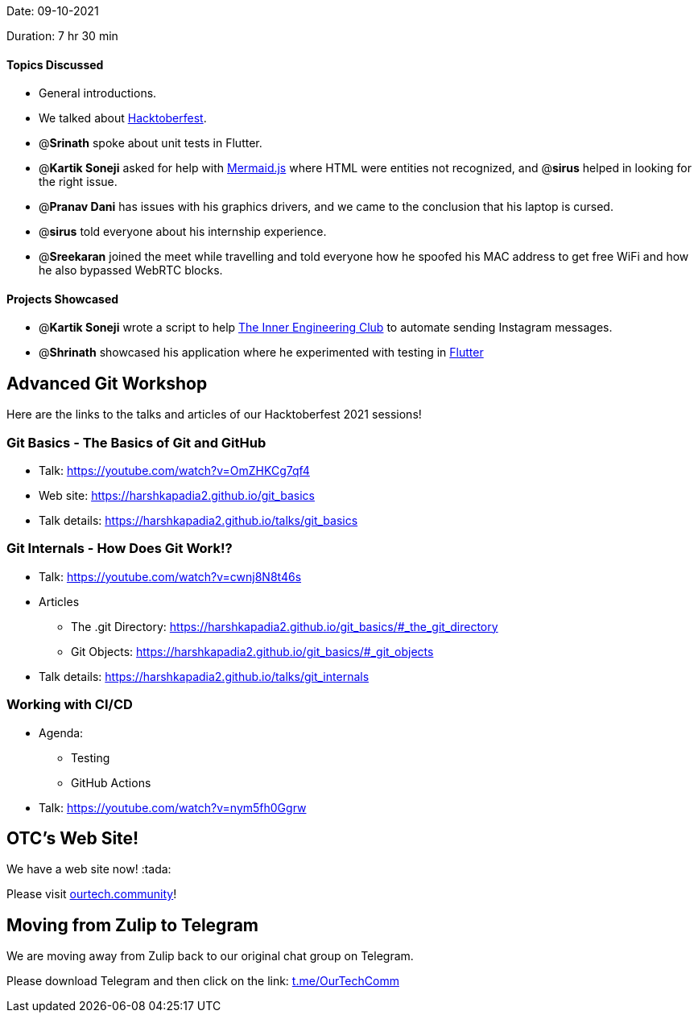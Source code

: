 Date: 09-10-2021

Duration: 7 hr 30 min 

==== Topics Discussed

* General introductions.
* We talked about https://hacktoberfest.digitalocean.com[Hacktoberfest].
* @*Srinath* spoke about unit tests in Flutter.
* @*Kartik Soneji* asked for help with https://mermaid-js.github.io/mermaid[Mermaid.js] where HTML were entities not recognized, and @*sirus* helped in looking for the right issue.
* @*Pranav Dani* has issues with his graphics drivers, and we came to the conclusion that his laptop is cursed.
* @*sirus* told everyone about his internship experience.
* @*Sreekaran* joined the meet while travelling and told everyone how he spoofed his MAC address to get free WiFi and how he also bypassed WebRTC blocks.



==== Projects Showcased

* @*Kartik Soneji* wrote a script to help https://www.instagram.com/tieclubtsec[The Inner Engineering Club] to automate sending Instagram messages.
* @*Shrinath* showcased his application where he experimented with testing in https://flutter.dev[Flutter]



== Advanced Git Workshop

Here are the links to the talks and articles of our Hacktoberfest 2021 sessions!

=== Git Basics - The Basics of Git and GitHub

* Talk: https://youtube.com/watch?v=OmZHKCg7qf4
* Web site: https://harshkapadia2.github.io/git_basics
* Talk details: https://harshkapadia2.github.io/talks/git_basics

=== Git Internals - How Does Git Work!?

* Talk: https://youtube.com/watch?v=cwnj8N8t46s
* Articles
 ** The .git Directory: https://harshkapadia2.github.io/git_basics/#_the_git_directory
 ** Git Objects: https://harshkapadia2.github.io/git_basics/#_git_objects
* Talk details: https://harshkapadia2.github.io/talks/git_internals

=== Working with CI/CD

* Agenda:
 ** Testing
 ** GitHub Actions
* Talk: https://youtube.com/watch?v=nym5fh0Ggrw



== OTC's Web Site!

We have a web site now! :tada:

Please visit https://ourtech.community[ourtech.community]!



== Moving from Zulip to Telegram

We are moving away from Zulip back to our original chat group on Telegram.

Please download Telegram and then click on the link: https://t.me/OurTechComm[t.me/OurTechComm]


